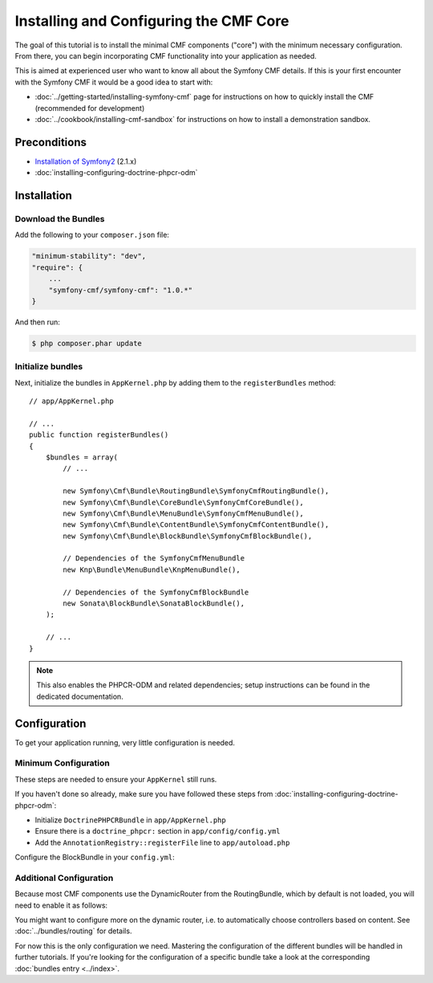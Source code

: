 Installing and Configuring the CMF Core
=======================================

The goal of this tutorial is to install the minimal CMF components ("core")
with the minimum necessary configuration. From there, you can begin
incorporating CMF functionality into your application as needed.

This is aimed at experienced user who want to know all about the Symfony CMF
details. If this is your first encounter with the Symfony CMF it would be a
good idea to start with:

* :doc:`../getting-started/installing-symfony-cmf` page for instructions on
  how to quickly install the CMF (recommended for development)
* :doc:`../cookbook/installing-cmf-sandbox` for instructions on how to install
  a demonstration sandbox.

.. index:: RoutingBundle, CoreBundle, MenuBundle, ContentBundle, SonataBlockBundle, KnpMenuBundle, install

Preconditions
-------------

* `Installation of Symfony2`_ (2.1.x)
* :doc:`installing-configuring-doctrine-phpcr-odm`

Installation
------------

Download the Bundles
~~~~~~~~~~~~~~~~~~~~

Add the following to your ``composer.json`` file:

.. code-block:: javascript

    "minimum-stability": "dev",
    "require": {
        ...
        "symfony-cmf/symfony-cmf": "1.0.*"
    }

And then run:

.. code-block:: bash

    $ php composer.phar update

Initialize bundles
~~~~~~~~~~~~~~~~~~

Next, initialize the bundles in ``AppKernel.php`` by adding them to the
``registerBundles`` method::

    // app/AppKernel.php

    // ...
    public function registerBundles()
    {
        $bundles = array(
            // ...

            new Symfony\Cmf\Bundle\RoutingBundle\SymfonyCmfRoutingBundle(),
            new Symfony\Cmf\Bundle\CoreBundle\SymfonyCmfCoreBundle(),
            new Symfony\Cmf\Bundle\MenuBundle\SymfonyCmfMenuBundle(),
            new Symfony\Cmf\Bundle\ContentBundle\SymfonyCmfContentBundle(),
            new Symfony\Cmf\Bundle\BlockBundle\SymfonyCmfBlockBundle(),

            // Dependencies of the SymfonyCmfMenuBundle
            new Knp\Bundle\MenuBundle\KnpMenuBundle(),

            // Dependencies of the SymfonyCmfBlockBundle
            new Sonata\BlockBundle\SonataBlockBundle(),
        );

        // ...
    }

.. note::

    This also enables the PHPCR-ODM and related dependencies; setup
    instructions can be found in the dedicated documentation.

Configuration
-------------

To get your application running, very little configuration is needed.

Minimum Configuration
~~~~~~~~~~~~~~~~~~~~~

These steps are needed to ensure your ``AppKernel`` still runs.

If you haven't done so already, make sure you have followed these steps from
:doc:`installing-configuring-doctrine-phpcr-odm`:

* Initialize ``DoctrinePHPCRBundle`` in ``app/AppKernel.php``
* Ensure there is a ``doctrine_phpcr:`` section in ``app/config/config.yml``
* Add the ``AnnotationRegistry::registerFile`` line to ``app/autoload.php``

Configure the BlockBundle in your ``config.yml``:

.. configuration-block::

    .. code-block:: yaml

        # app/config/config.yml
        sonata_block:
            default_contexts: [cms]

Additional Configuration
~~~~~~~~~~~~~~~~~~~~~~~~

Because most CMF components use the DynamicRouter from the RoutingBundle,
which by default is not loaded, you will need to enable it as follows:

.. configuration-block::

    .. code-block:: yaml

        # app/config/config.yml
        symfony_cmf_routing:
            chain:
                routers_by_id:
                    symfony_cmf_routing.dynamic_router: 200
                    router.default: 100
            dynamic:
                enabled: true

You might want to configure more on the dynamic router, i.e. to automatically
choose controllers based on content.  See :doc:`../bundles/routing` for
details.

For now this is the only configuration we need. Mastering the configuration of
the different bundles will be handled in further tutorials. If you're looking
for the configuration of a specific bundle take a look at the corresponding
:doc:`bundles entry <../index>`.

.. _`Installation of Symfony2`: http://symfony.com/doc/2.1/book/installation.html
